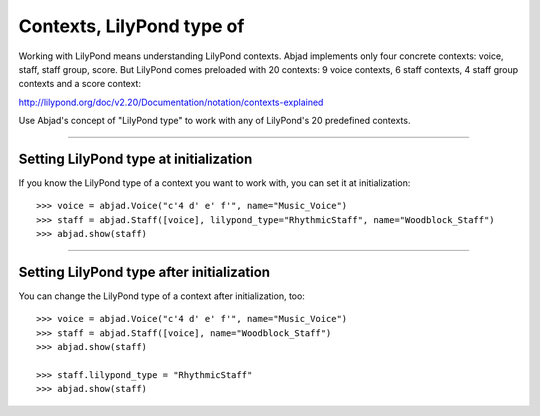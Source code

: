 Contexts, LilyPond type of
==========================

Working with LilyPond means understanding LilyPond contexts. Abjad implements only four
concrete contexts: voice, staff, staff group, score. But LilyPond comes preloaded with 20
contexts: 9 voice contexts, 6 staff contexts, 4 staff group contexts and a score context:

http://lilypond.org/doc/v2.20/Documentation/notation/contexts-explained

Use Abjad's concept of "LilyPond type" to work with any of LilyPond's 20 predefined
contexts.

----

Setting LilyPond type at initialization
---------------------------------------

If you know the LilyPond type of a context you want to work with, you can set it at
initialization:

::

    >>> voice = abjad.Voice("c'4 d' e' f'", name="Music_Voice")
    >>> staff = abjad.Staff([voice], lilypond_type="RhythmicStaff", name="Woodblock_Staff")
    >>> abjad.show(staff)

----

Setting LilyPond type after initialization
------------------------------------------

You can change the LilyPond type of a context after initialization, too:

::

    >>> voice = abjad.Voice("c'4 d' e' f'", name="Music_Voice")
    >>> staff = abjad.Staff([voice], name="Woodblock_Staff")
    >>> abjad.show(staff)

    >>> staff.lilypond_type = "RhythmicStaff"
    >>> abjad.show(staff)
